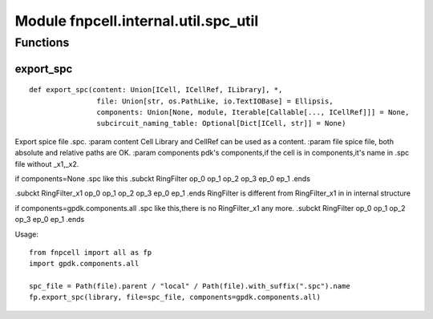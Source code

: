 Module fnpcell.internal.util.spc_util
=========================================

Functions
------------

export_spc
+++++++++++++

::
    
    def export_spc(content: Union[ICell, ICellRef, ILibrary], *, 
                    file: Union[str, os.PathLike, io.TextIOBase] = Ellipsis, 
                    components: Union[None, module, Iterable[Callable[..., ICellRef]]] = None, 
                    subcircuit_naming_table: Optional[Dict[ICell, str]] = None)

Export spice file .spc. :param content Cell Library and CellRef can be used as a content. 
:param file spice file, both absolute and relative paths are OK. 
:param components pdk's components,if the cell is in components,it's name in .spc file without _x1,_x2.

if components=None .spc like this .subckt RingFilter op_0 op_1 op_2 op_3 ep_0 ep_1 .ends

.subckt RingFilter_x1 op_0 op_1 op_2 op_3 ep_0 ep_1 .ends RingFilter is different from RingFilter_x1 in in 
internal structure

if components=gpdk.components.all .spc like this,there is no RingFilter_x1 any more. 
.subckt RingFilter op_0 op_1 op_2 op_3 ep_0 ep_1 .ends

Usage::

    from fnpcell import all as fp 
    import gpdk.components.all 
    
    spc_file = Path(file).parent / "local" / Path(file).with_suffix(".spc").name 
    fp.export_spc(library, file=spc_file, components=gpdk.components.all)
